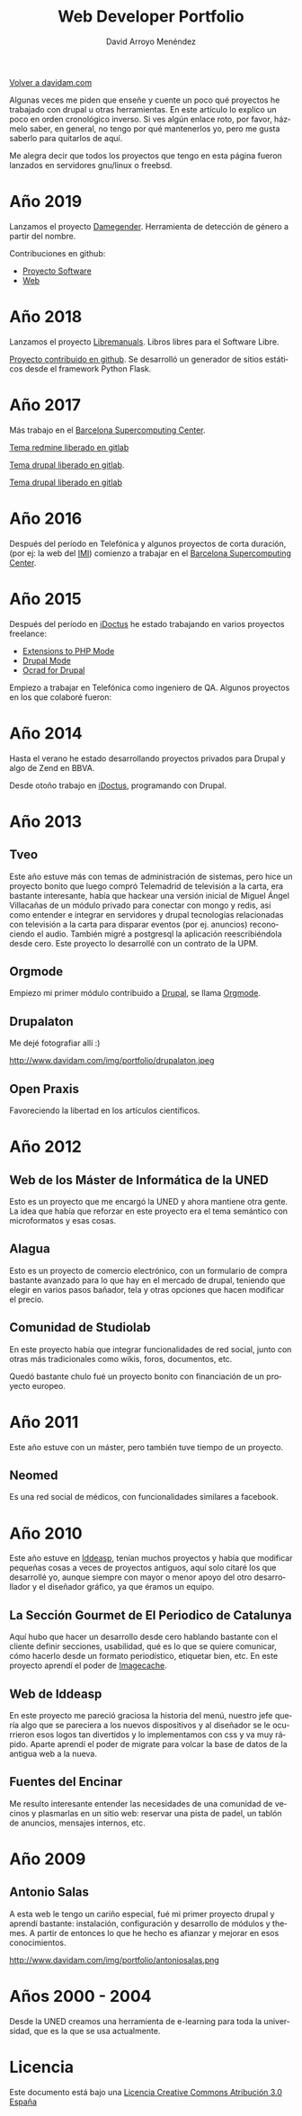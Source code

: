#+TITLE: Web Developer Portfolio
#+AUTHOR: David Arroyo Menéndez
#+LANGUAGE: es
#+HTML_HEAD: <link rel="stylesheet" type="text/css" href="../css/org.css" />
#+HTML_HEAD: <link rel="stylesheet" type="text/css" href="../css/portfolio.css" />


[[http://www.davidam.com][Volver a davidam.com]]

Algunas veces me piden que enseñe y cuente un poco qué proyectos he
trabajado con drupal u otras herramientas. En este artículo lo explico
un poco en orden cronológico inverso. Si ves algún enlace roto, por
favor, házmelo saber, en general, no tengo por qué mantenerlos yo,
pero me gusta saberlo para quitarlos de aquí.

Me alegra decir que todos los proyectos que tengo en esta página
fueron lanzados en servidores gnu/linux o freebsd.

* Año 2019

Lanzamos el proyecto [[http://www.damegender.net][Damegender]]. Herramienta de detección de género a partir del nombre.
#+ATTR_HTML: width="50px"
[[http://www.damegender.net][http://www.davidam.com/img/portfolio/damegender.png]]

Contribuciones en github:
+ [[https://github.com/davidam/damegender][Proyecto Software]]
+ [[https://github.com/davidam/damegender-web][Web]]


* Año 2018

Lanzamos el proyecto [[http://www.libremanuals.net][Libremanuals]]. Libros libres para el Software Libre.
#+ATTR_HTML: width="50px"
[[http://www.libremanuals.net][http://www.davidam.com/img/portfolio/libremanuals.png]]

[[https://github.com/davidam/libremanuals.github.io][Proyecto contribuido en github]]. Se desarrolló un generador de sitios estáticos desde el framework Python Flask.

* Año 2017

Más trabajo en el [[https://www.bsc.es][Barcelona Supercomputing Center]].

#+ATTR_HTML: width="50px"
[[http://era4cs.bsc.es][http://www.davidam.com/img/portfolio/era4cs.png]]

[[https://earth.bsc.es/gitlab/darroyo/era4cs-responsive][Tema redmine liberado en gitlab]]

#+ATTR_HTML: width="50px"
[[http://www.bsc.es/ESS][http://www.davidam.com/img/portfolio/ess-front.png]]

[[https://earth.bsc.es/gitlab/darroyo/ess_theme][Tema drupal liberado en gitlab]].

#+ATTR_HTML: width="50px"
[[http://www.bsc.es/caliope][http://www.davidam.com/img/portfolio/caliope.png]]

[[https://earth.bsc.es/gitlab/darroyo/caliope_theme][Tema drupal liberado en gitlab]]

* Año 2016

Después del período en Telefónica y algunos proyectos de corta
duración, (por ej: la web del [[http://ajuntament.barcelona.cat/imi/ca][IMI]]) comienzo a trabajar en el [[https://www.bsc.es][Barcelona
Supercomputing Center]].

#+ATTR_HTML: width="50px"
[[https://www.bsc.es/arroyo-menendez-david][http://www.davidam.com/img/portfolio/bsc.jpg]]

#+ATTR_HTML: width="50px"
[[http://www.davidam.com/img/portfolio/imi.png][http://www.davidam.com/img/portfolio/imi.png]]


* Año 2015

Después del período en [[http://es.idoctus.com][iDoctus]] he estado trabajando en varios
proyectos freelance:

+ [[https://savannah.nongnu.org/projects/php-ext-el/][Extensions to PHP Mode]]
+ [[https://savannah.nongnu.org/projects/drupal-el/][Drupal Mode]]
+ [[https://www.drupal.org/project/ocrad][Ocrad for Drupal]]

Empiezo a trabajar en Telefónica como ingeniero de QA. Algunos
proyectos en los que colaboré fueron:

#+ATTR_HTML: width="100px"
[[http://voluntarios.telefonica.com][http://www.davidam.com/img/portfolio/voluntarios-telefonica.jpg]]

#+ATTR_HTML: width="100px"
[[https://extranet.fundaciontelefonica.com/][http://www.davidam.com/img/portfolio/extranet-telefonica.png]]


* Año 2014

Hasta el verano he estado desarrollando proyectos privados para Drupal
y algo de Zend en BBVA.

Desde otoño trabajo en [[http://es.idoctus.com][iDoctus]], programando con Drupal.

#+ATTR_HTML: width="100px"
[[http://es.idoctus.com/][http://www.davidam.com/img/portfolio/idoctus.png]]


* Año 2013
** Tveo

Este año estuve más con temas de administración de sistemas, pero hice
un proyecto bonito que luego compró Telemadrid de televisión a la
carta, era bastante interesante, había que hackear una versión inicial
de Miguel Ángel Villacañas de un módulo privado para conectar con
mongo y redis, así como entender e integrar en servidores y drupal
tecnologías relacionadas con televisión a la carta para disparar
eventos (por ej. anuncios) reconociendo el audio. También migré a
postgresql la aplicación reescribiéndola desde cero. Este proyecto lo
desarrollé con un contrato de la UPM.

#+ATTR_HTML: width="100px"
[[http://www.davidam.com/docu/portfolio.html][http://www.davidam.com/img/portfolio/tveo.png]]

** Orgmode

Empiezo mi primer módulo contribuido a [[http://www.drupal.org][Drupal]], se llama [[http://orgmode.org/][Orgmode]].

#+ATTR_HTML: width="50px"
[[http://orgmode.org/][http://www.davidam.com/img/portfolio/org-mode-unicorn-logo.png]]

** Drupalaton

Me dejé fotografiar allí :)

#+ATTR_HTML: width="100px"
http://www.davidam.com/img/portfolio/drupalaton.jpeg

** Open Praxis

Favoreciendo la libertad en los artículos científicos.

#+ATTR_HTML: width="100px"
[[http://openpraxis.org/][http://www.davidam.com/img/portfolio/openpraxis.png]]



* Año 2012

** Web de los Máster de Informática de la UNED

Esto es un proyecto que me encargó la UNED y ahora mantiene otra
gente. La idea que había que reforzar en este proyecto era el tema
semántico con microformatos y esas cosas.

#+ATTR_HTML: width="100px"
[[http://posgrados.informatica.uned.es][http://www.davidam.com/img/portfolio/master-ia.png]]

** Alagua

Esto es un proyecto de comercio electrónico, con un formulario de
compra bastante avanzado para lo que hay en el mercado de drupal,
teniendo que elegir en varios pasos bañador, tela y otras opciones que
hacen modificar el precio.

#+ATTR_HTML: width="100px"
[[http://www.alaguanatacion.com/][http://www.davidam.com/img/portfolio/alagua.png]]

** Comunidad de Studiolab

En este proyecto había que integrar funcionalidades de red social,
junto con otras más tradicionales como wikis, foros, documentos, etc.

Quedó bastante chulo fué un proyecto bonito con financiación de un
proyecto europeo.

#+ATTR_HTML: width="100px"
[[http://community.studiolabproject.eu/][http://www.davidam.com/img/portfolio/studiolab.png]]

* Año 2011

Este año estuve con un máster, pero también tuve tiempo de un proyecto.

** Neomed

Es una red social de médicos, con funcionalidades similares a facebook.

#+ATTR_HTML: width="100px"
[[https://www.neomed.es/][http://www.davidam.com/img/portfolio/neomed.png]]

* Año 2010

Este año estuve en [[http://www.iddeasp.com/][Iddeasp]], tenían muchos proyectos y había que
modificar pequeñas cosas a veces de proyectos antiguos, aquí solo
citaré los que desarrollé yo, aunque siempre con mayor o menor apoyo
del otro desarrollador y el diseñador gráfico, ya que éramos un
equipo.

** La Sección Gourmet de El Periodico de Catalunya

Aquí hubo que hacer un desarrollo desde cero hablando bastante con el
cliente definir secciones, usabilidad, qué es lo que se quiere
comunicar, cómo hacerlo desde un formato periodístico, etiquetar bien,
etc. En este proyecto aprendí el poder de [[https://drupal.org/project/imagecache][Imagecache]].

#+ATTR_HTML: width="100px"
[[https://gourmets.elperiodico.com/][http://www.davidam.com/img/portfolio/gourmets.png]]

** Web de Iddeasp

En este proyecto me pareció graciosa la historia del menú, nuestro
jefe quería algo que se pareciera a los nuevos dispositivos y al
diseñador se le ocurrieron esos logos tan divertidos y lo
implementamos con css y va muy rápido. Aparte aprendí el poder de
migrate para volcar la base de datos de la antigua web a la nueva.

#+ATTR_HTML: width="100px"
[[http://www.iddeasp.com/][http://www.davidam.com/img/portfolio/iddeasp.png]]

** Fuentes del Encinar

Me resulto interesante entender las necesidades de una comunidad de
vecinos y plasmarlas en un sitio web: reservar una pista de padel, un
tablón de anuncios, mensajes internos, etc.

#+ATTR_HTML: width="100px"
[[http://www.fuentesdelencinar.com][http://www.davidam.com/img/portfolio/fuentes-del-encinar.png]]
* Año 2009

** Antonio Salas

A esta web le tengo un cariño especial, fué mi primer proyecto drupal
y aprendí bastante: instalación, configuración y desarrollo de módulos
y themes. A partir de entonces lo que he hecho es afianzar y mejorar
en esos conocimientos.

#+ATTR_HTML: width="100px"
http://www.davidam.com/img/portfolio/antoniosalas.png




* Años 2000 - 2004

Desde la UNED creamos una herramienta de e-learning para toda la
universidad, que es la que se usa actualmente.

#+ATTR_HTML: width="100px"
[[https://innova.uned.es/][http://www.davidam.com/img/portfolio/innova.png]]


* Licencia
Este documento está bajo una [[http://creativecommons.org/licenses/by/3.0/es/deed.es][Licencia Creative Commons Atribución 3.0 España]]
